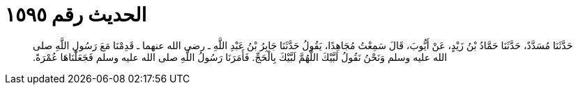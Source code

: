 
= الحديث رقم ١٥٩٥

[quote.hadith]
حَدَّثَنَا مُسَدَّدٌ، حَدَّثَنَا حَمَّادُ بْنُ زَيْدٍ، عَنْ أَيُّوبَ، قَالَ سَمِعْتُ مُجَاهِدًا، يَقُولُ حَدَّثَنَا جَابِرُ بْنُ عَبْدِ اللَّهِ ـ رضى الله عنهما ـ قَدِمْنَا مَعَ رَسُولِ اللَّهِ صلى الله عليه وسلم وَنَحْنُ نَقُولُ لَبَّيْكَ اللَّهُمَّ لَبَّيْكَ بِالْحَجِّ‏.‏ فَأَمَرَنَا رَسُولُ اللَّهِ صلى الله عليه وسلم فَجَعَلْنَاهَا عُمْرَةً‏.‏